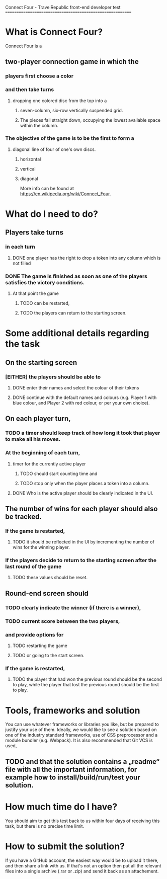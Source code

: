 Connect Four -  TravelRepublic front-end developer test
==========================================================

* What is Connect Four?
Connect Four is a
** two-player connection game in which the
*** players first choose a color
*** and then take turns
**** dropping one colored disc from the top into a
*****  seven-column, six-row vertically suspended grid.
*****  The pieces fall straight down, occupying the lowest available space within the column.
*** The objective of the game is to be the first to form a
**** diagonal line of four of one's own discs.
***** horizontal
***** vertical
***** diagonal

 More info can be found at https://en.wikipedia.org/wiki/Connect_Four.

* What do I need to do?
** Players take turns
*** in each turn
**** DONE one player has the right to drop a token into any column which is not filled
     CLOSED: [2019-11-17 Sun 22:54]
*** DONE The game is finished as soon as one of the players satisfies the victory conditions.
    CLOSED: [2019-11-17 Sun 22:53]
**** At that point the game
***** TODO can be restarted,
***** TODO the players can return to the starting screen.

* Some additional details regarding the task
** On the starting screen
*** [EITHER] the players should be able to
**** DONE enter their names and select the colour of their tokens
     CLOSED: [2019-11-17 Sun 22:53]
**** DONE continue with the default names and colours (e.g. Player 1 with blue colour, and Player 2 with red colour, or per your own choice).
     CLOSED: [2019-11-17 Sun 22:53]

** On each player turn,
*** TODO a timer should keep track of how long it took that player to make all his moves.
*** At the beginning of each turn,
**** timer for the currently active player
***** TODO should start counting time and
***** TODO stop only when the player places a token into a column.
**** DONE Who is the active player should be clearly indicated in the UI.
     CLOSED: [2019-11-17 Sun 22:53]

** The number of wins for each player should also be tracked.
*** If the game is restarted,
**** TODO it should be reflected in the UI by incrementing the number of wins for the winning player.
*** If the players decide to return to the starting screen after the last round of the game
**** TODO these values should be reset.


** Round-end screen should
*** TODO clearly indicate the winner (if there is a winner),
*** TODO current score between the two players,
*** and provide options for
**** TODO restarting the game
**** TODO or going to the start screen.
*** If the game is restarted,
**** TODO the player that had won the previous round should be the second to play, while the player that lost the previous round should be the first to play.

* Tools, frameworks and solution
  You can use whatever frameworks or libraries you like, but be prepared to justify your use of them.
  Ideally, we would like to see a solution based on one of the industry standard frameworks, use of CSS preprocessor and a module bundler (e.g. Webpack). It is also recommended that Git VCS is used,
** TODO and that the solution contains a „readme“ file with all the important information, for example how to install/build/run/test your solution.

* How much time do I have?
  You should aim to get this test back to us within four days of receiving this task, but there is no precise time limit.

* How to submit the solution?
  If you have a GitHub account, the easiest way would be to upload it there, and then share a link with us. If that's not an option then put all the relevant files into a single archive (.rar or .zip) and send it back as an attachement.
